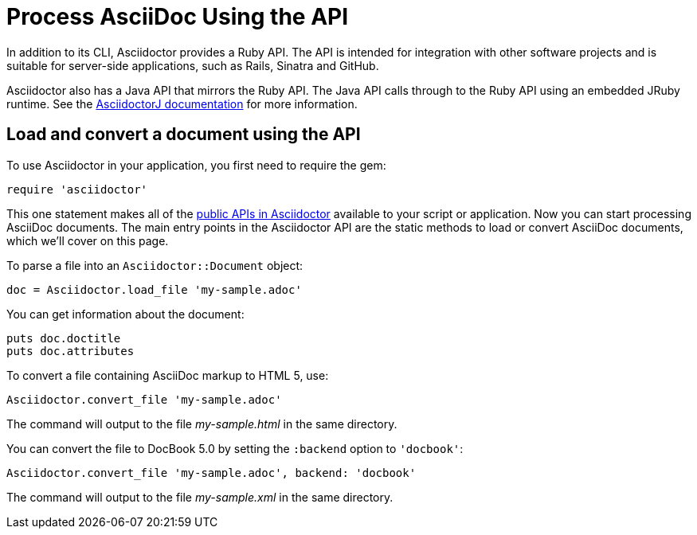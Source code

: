 = Process AsciiDoc Using the API
:url-api: https://www.rubydoc.info/gems/asciidoctor
////
API introduction for Asciidoctor
included in the user-manual Quickstarts, Using the Ruby API
doc-asciidoctorj is now url-asciidoctorj-docs but! that means I need to fix docref: link:/docs and doc-asciidoctorj: {docref}/asciidoctorj
////

In addition to its CLI, Asciidoctor provides a Ruby API.
The API is intended for integration with other software projects and is suitable for server-side applications, such as Rails, Sinatra and GitHub.

Asciidoctor also has a Java API that mirrors the Ruby API.
The Java API calls through to the Ruby API using an embedded JRuby runtime.
See the xref:asciidoctorj::index.adoc[AsciidoctorJ documentation] for more information.

== Load and convert a document using the API

To use Asciidoctor in your application, you first need to require the gem:

[source,ruby]
require 'asciidoctor'

This one statement makes all of the {url-api}[public APIs in Asciidoctor^] available to your script or application.
Now you can start processing AsciiDoc documents.
The main entry points in the Asciidoctor API are the static methods to load or convert AsciiDoc documents, which we'll cover on this page.

To parse a file into an `Asciidoctor::Document` object:

[source,ruby]
doc = Asciidoctor.load_file 'my-sample.adoc'

You can get information about the document:

[source,ruby]
puts doc.doctitle
puts doc.attributes

To convert a file containing AsciiDoc markup to HTML 5, use:

[source,ruby]
Asciidoctor.convert_file 'my-sample.adoc'

The command will output to the file [.path]_my-sample.html_ in the same directory.

You can convert the file to DocBook 5.0 by setting the `:backend` option to `'docbook'`:

[source,ruby]
Asciidoctor.convert_file 'my-sample.adoc', backend: 'docbook'

The command will output to the file [.path]_my-sample.xml_ in the same directory.
